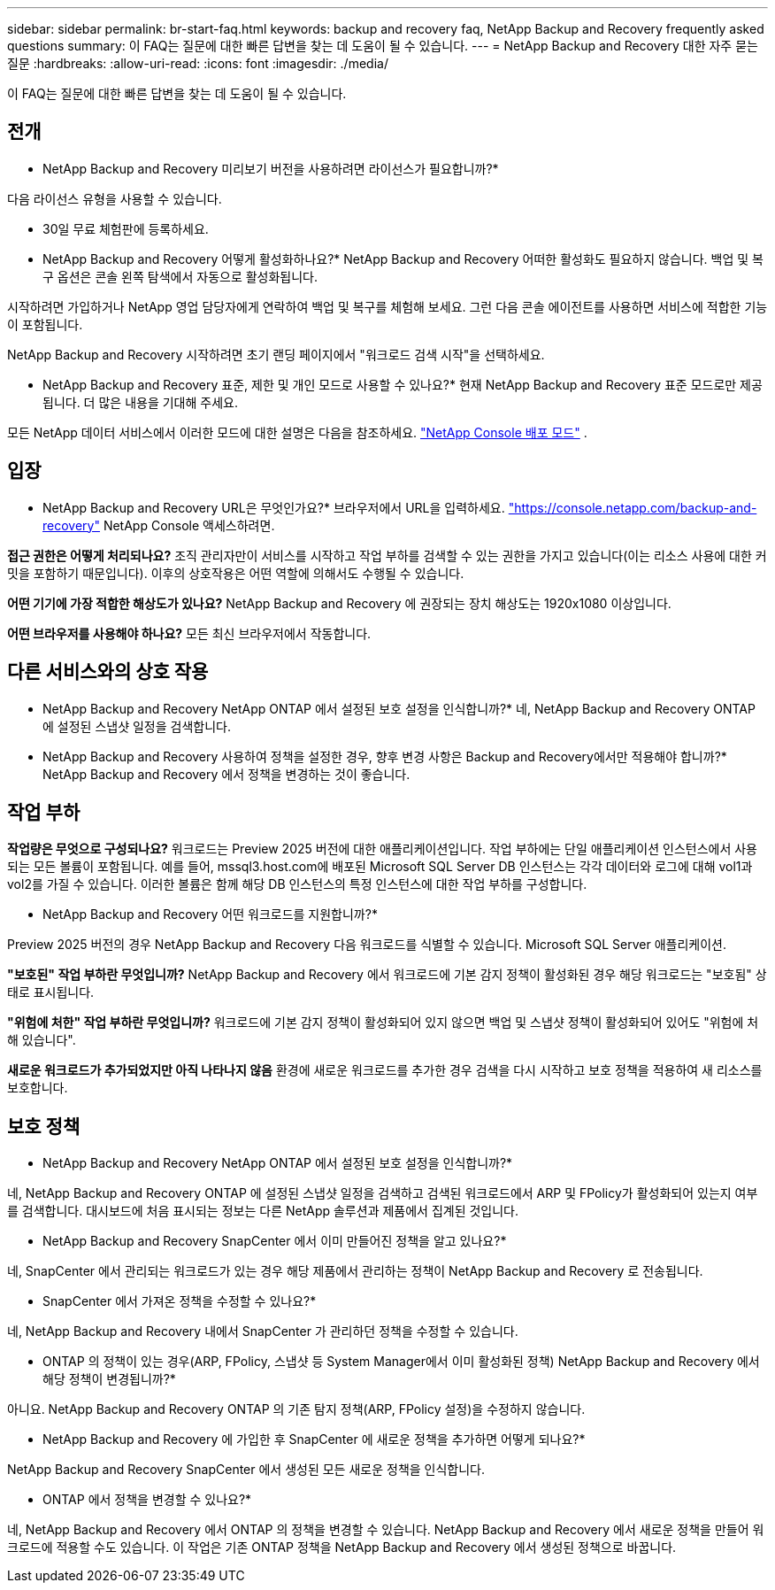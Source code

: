 ---
sidebar: sidebar 
permalink: br-start-faq.html 
keywords: backup and recovery faq, NetApp Backup and Recovery frequently asked questions 
summary: 이 FAQ는 질문에 대한 빠른 답변을 찾는 데 도움이 될 수 있습니다. 
---
= NetApp Backup and Recovery 대한 자주 묻는 질문
:hardbreaks:
:allow-uri-read: 
:icons: font
:imagesdir: ./media/


[role="lead"]
이 FAQ는 질문에 대한 빠른 답변을 찾는 데 도움이 될 수 있습니다.



== 전개

* NetApp Backup and Recovery 미리보기 버전을 사용하려면 라이선스가 필요합니까?*

다음 라이선스 유형을 사용할 수 있습니다.

* 30일 무료 체험판에 등록하세요.


* NetApp Backup and Recovery 어떻게 활성화하나요?*  NetApp Backup and Recovery 어떠한 활성화도 필요하지 않습니다.  백업 및 복구 옵션은 콘솔 왼쪽 탐색에서 자동으로 활성화됩니다.

시작하려면 가입하거나 NetApp 영업 담당자에게 연락하여 백업 및 복구를 체험해 보세요.  그런 다음 콘솔 에이전트를 사용하면 서비스에 적합한 기능이 포함됩니다.

NetApp Backup and Recovery 시작하려면 초기 랜딩 페이지에서 "워크로드 검색 시작"을 선택하세요.

* NetApp Backup and Recovery 표준, 제한 및 개인 모드로 사용할 수 있나요?*  현재 NetApp Backup and Recovery 표준 모드로만 제공됩니다. 더 많은 내용을 기대해 주세요.

모든 NetApp 데이터 서비스에서 이러한 모드에 대한 설명은 다음을 참조하세요. https://docs.netapp.com/us-en/console-setup-admin/concept-modes.html["NetApp Console 배포 모드"^] .



== 입장

* NetApp Backup and Recovery URL은 무엇인가요?*  브라우저에서 URL을 입력하세요. https://console.netapp.com/["https://console.netapp.com/backup-and-recovery"^] NetApp Console 액세스하려면.

*접근 권한은 어떻게 처리되나요?* 조직 관리자만이 서비스를 시작하고 작업 부하를 검색할 수 있는 권한을 가지고 있습니다(이는 리소스 사용에 대한 커밋을 포함하기 때문입니다).  이후의 상호작용은 어떤 역할에 의해서도 수행될 수 있습니다.

*어떤 기기에 가장 적합한 해상도가 있나요?* NetApp Backup and Recovery 에 권장되는 장치 해상도는 1920x1080 이상입니다.

*어떤 브라우저를 사용해야 하나요?* 모든 최신 브라우저에서 작동합니다.



== 다른 서비스와의 상호 작용

* NetApp Backup and Recovery NetApp ONTAP 에서 설정된 보호 설정을 인식합니까?*  네, NetApp Backup and Recovery ONTAP 에 설정된 스냅샷 일정을 검색합니다.

* NetApp Backup and Recovery 사용하여 정책을 설정한 경우, 향후 변경 사항은 Backup and Recovery에서만 적용해야 합니까?*  NetApp Backup and Recovery 에서 정책을 변경하는 것이 좋습니다.



== 작업 부하

*작업량은 무엇으로 구성되나요?* 워크로드는 Preview 2025 버전에 대한 애플리케이션입니다. 작업 부하에는 단일 애플리케이션 인스턴스에서 사용되는 모든 볼륨이 포함됩니다.  예를 들어, mssql3.host.com에 배포된 Microsoft SQL Server DB 인스턴스는 각각 데이터와 로그에 대해 vol1과 vol2를 가질 수 있습니다.  이러한 볼륨은 함께 해당 DB 인스턴스의 특정 인스턴스에 대한 작업 부하를 구성합니다.

* NetApp Backup and Recovery 어떤 워크로드를 지원합니까?*

Preview 2025 버전의 경우 NetApp Backup and Recovery 다음 워크로드를 식별할 수 있습니다. Microsoft SQL Server 애플리케이션.

*"보호된" 작업 부하란 무엇입니까?* NetApp Backup and Recovery 에서 워크로드에 기본 감지 정책이 활성화된 경우 해당 워크로드는 "보호됨" 상태로 표시됩니다.

*"위험에 처한" 작업 부하란 무엇입니까?* 워크로드에 기본 감지 정책이 활성화되어 있지 않으면 백업 및 스냅샷 정책이 활성화되어 있어도 "위험에 처해 있습니다".

*새로운 워크로드가 추가되었지만 아직 나타나지 않음* 환경에 새로운 워크로드를 추가한 경우 검색을 다시 시작하고 보호 정책을 적용하여 새 리소스를 보호합니다.



== 보호 정책

* NetApp Backup and Recovery NetApp ONTAP 에서 설정된 보호 설정을 인식합니까?*

네, NetApp Backup and Recovery ONTAP 에 설정된 스냅샷 일정을 검색하고 검색된 워크로드에서 ARP 및 FPolicy가 활성화되어 있는지 여부를 검색합니다. 대시보드에 처음 표시되는 정보는 다른 NetApp 솔루션과 제품에서 집계된 것입니다.

* NetApp Backup and Recovery SnapCenter 에서 이미 만들어진 정책을 알고 있나요?*

네, SnapCenter 에서 관리되는 워크로드가 있는 경우 해당 제품에서 관리하는 정책이 NetApp Backup and Recovery 로 전송됩니다.

* SnapCenter 에서 가져온 정책을 수정할 수 있나요?*

네, NetApp Backup and Recovery 내에서 SnapCenter 가 관리하던 정책을 수정할 수 있습니다.

* ONTAP 의 정책이 있는 경우(ARP, FPolicy, 스냅샷 등 System Manager에서 이미 활성화된 정책) NetApp Backup and Recovery 에서 해당 정책이 변경됩니까?*

아니요. NetApp Backup and Recovery ONTAP 의 기존 탐지 정책(ARP, FPolicy 설정)을 수정하지 않습니다.

* NetApp Backup and Recovery 에 가입한 후 SnapCenter 에 새로운 정책을 추가하면 어떻게 되나요?*

NetApp Backup and Recovery SnapCenter 에서 생성된 모든 새로운 정책을 인식합니다.

* ONTAP 에서 정책을 변경할 수 있나요?*

네, NetApp Backup and Recovery 에서 ONTAP 의 정책을 변경할 수 있습니다.  NetApp Backup and Recovery 에서 새로운 정책을 만들어 워크로드에 적용할 수도 있습니다.  이 작업은 기존 ONTAP 정책을 NetApp Backup and Recovery 에서 생성된 정책으로 바꿉니다.
